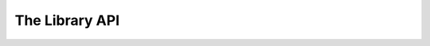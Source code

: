.. Copyright (c) 2022 CERN (home.cern)
   SPDX-License-Identifier: CC-BY-SA-4.0

The Library API
================

.. autodoxygenfile:: fmctdc-lib.h
